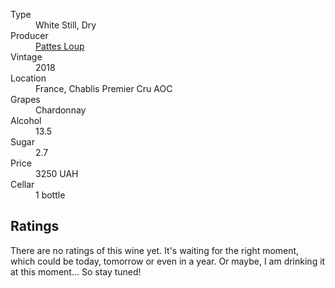 #+attr_html: :class wine-main-image
[[file:/images/28/61624c-ddf9-437f-b324-7d38c3af0f3e/2023-06-04-13-43-44-D126017F-F038-43AF-872E-E899DB6F850D-1-105-c@512.webp]]

- Type :: White Still, Dry
- Producer :: [[barberry:/producers/099df64b-7551-4ae7-b4d3-d6a43288773c][Pattes Loup]]
- Vintage :: 2018
- Location :: France, Chablis Premier Cru AOC
- Grapes :: Chardonnay
- Alcohol :: 13.5
- Sugar :: 2.7
- Price :: 3250 UAH
- Cellar :: 1 bottle

** Ratings

There are no ratings of this wine yet. It's waiting for the right moment, which could be today, tomorrow or even in a year. Or maybe, I am drinking it at this moment... So stay tuned!

